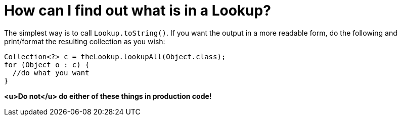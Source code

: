 // 
//     Licensed to the Apache Software Foundation (ASF) under one
//     or more contributor license agreements.  See the NOTICE file
//     distributed with this work for additional information
//     regarding copyright ownership.  The ASF licenses this file
//     to you under the Apache License, Version 2.0 (the
//     "License"); you may not use this file except in compliance
//     with the License.  You may obtain a copy of the License at
// 
//       http://www.apache.org/licenses/LICENSE-2.0
// 
//     Unless required by applicable law or agreed to in writing,
//     software distributed under the License is distributed on an
//     "AS IS" BASIS, WITHOUT WARRANTIES OR CONDITIONS OF ANY
//     KIND, either express or implied.  See the License for the
//     specific language governing permissions and limitations
//     under the License.
//

= How can I find out what is in a Lookup?
:jbake-type: wikidev
:jbake-tags: wiki, devfaq, needsreview
:jbake-status: published
:keywords: Apache NetBeans wiki DevFaqLookupContents
:description: Apache NetBeans wiki DevFaqLookupContents
:toc: left
:toc-title:
:syntax: true
:wikidevsection: _lookup
:position: 10

The simplest way is to call `Lookup.toString()`.  If you want the output in a more readable form, do the following and print/format the resulting collection as you wish:

[source,java]
----

Collection<?> c = theLookup.lookupAll(Object.class);
for (Object o : c) {
  //do what you want
}

----

*<u>Do not</u> do either of these things in production code!*
////
== Apache Migration Information

The content in this page was kindly donated by Oracle Corp. to the
Apache Software Foundation.

This page was exported from link:http://wiki.netbeans.org/DevFaqLookupContents[http://wiki.netbeans.org/DevFaqLookupContents] , 
that was last modified by NetBeans user Jtulach 
on 2010-07-24T20:16:50Z.


*NOTE:* This document was automatically converted to the AsciiDoc format on 2018-02-07, and needs to be reviewed.
////
